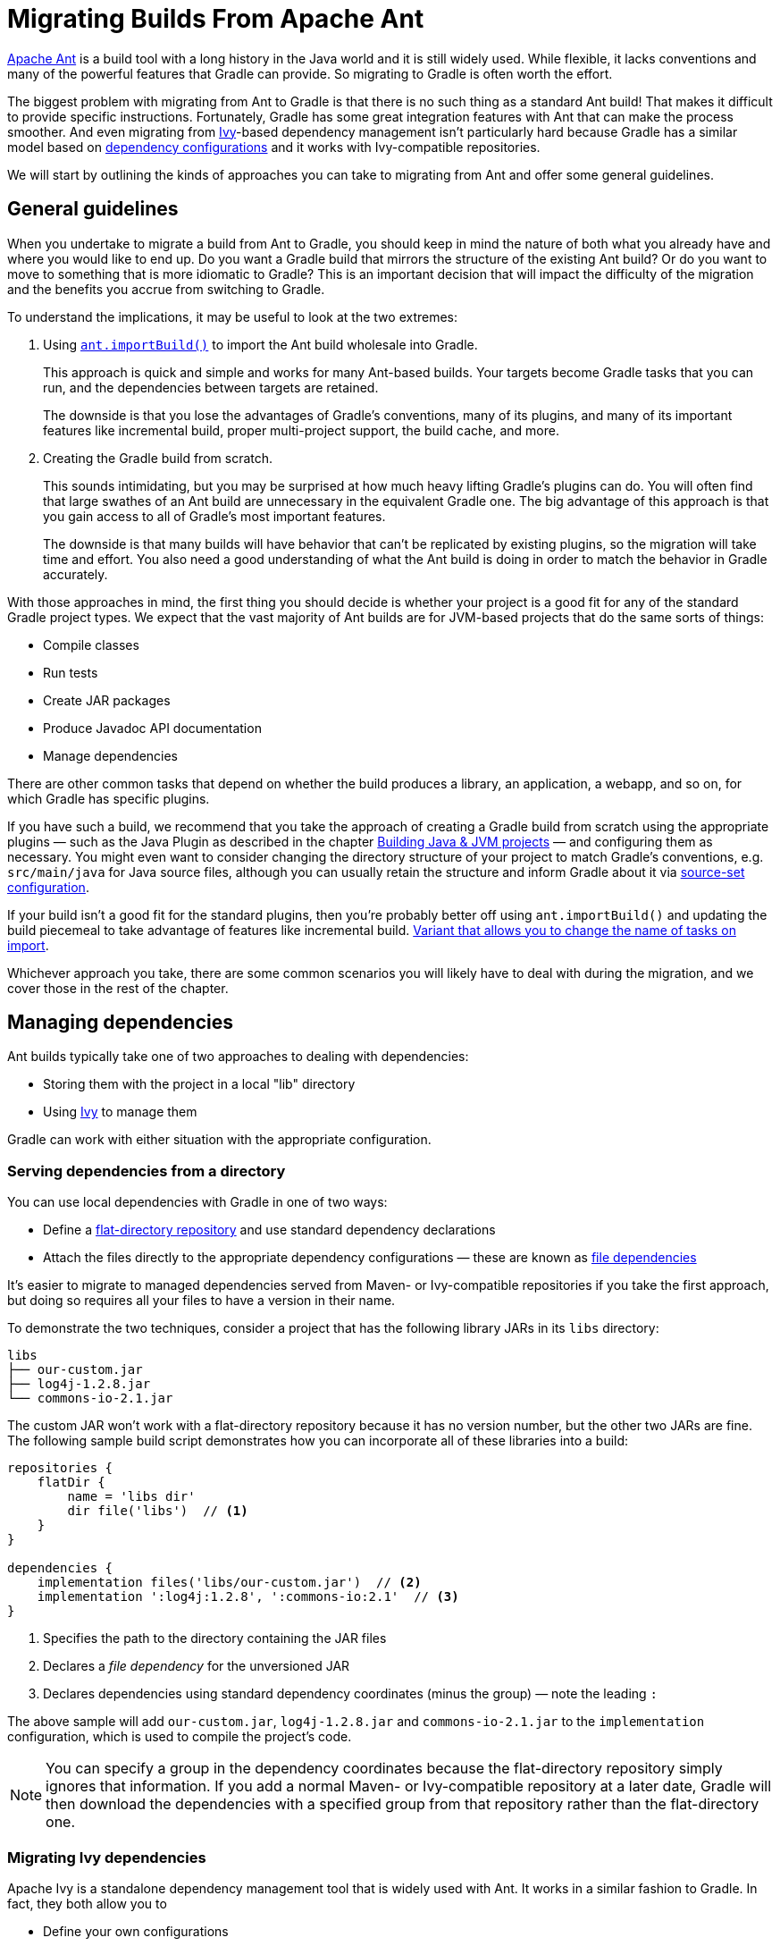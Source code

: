 // Copyright 2018 the original author or authors.
//
// Licensed under the Apache License, Version 2.0 (the "License");
// you may not use this file except in compliance with the License.
// You may obtain a copy of the License at
//
//      http://www.apache.org/licenses/LICENSE-2.0
//
// Unless required by applicable law or agreed to in writing, software
// distributed under the License is distributed on an "AS IS" BASIS,
// WITHOUT WARRANTIES OR CONDITIONS OF ANY KIND, either express or implied.
// See the License for the specific language governing permissions and
// limitations under the License.

[[migrating_from_ant]]
= Migrating Builds From Apache Ant

https://ant.apache.org/[Apache Ant] is a build tool with a long history in the Java world and it is still widely used. While flexible, it lacks conventions and many of the powerful features that Gradle can provide. So migrating to Gradle is often worth the effort.

The biggest problem with migrating from Ant to Gradle is that there is no such thing as a standard Ant build! That makes it difficult to provide specific instructions. Fortunately, Gradle has some great integration features with Ant that can make the process smoother. And even migrating from https://ant.apache.org/ivy/[Ivy]-based dependency management isn't particularly hard because Gradle has a similar model based on <<dependency_management_terminology#sub:terminology_configuration,dependency configurations>> and it works with Ivy-compatible repositories.

We will start by outlining the kinds of approaches you can take to migrating from Ant and offer some general guidelines.

== General guidelines

When you undertake to migrate a build from Ant to Gradle, you should keep in mind the nature of both what you already have and where you would like to end up. Do you want a Gradle build that mirrors the structure of the existing Ant build? Or do you want to move to something that is more idiomatic to Gradle? This is an important decision that will impact the difficulty of the migration and the benefits you accrue from switching to Gradle.

To understand the implications, it may be useful to look at the two extremes:

 1. Using <<ant.html#sec:import_ant_build,`ant.importBuild()`>> to import the Ant build wholesale into Gradle.
+
This approach is quick and simple and works for many Ant-based builds. Your targets become Gradle tasks that you can run, and the dependencies between targets are retained.
+
The downside is that you lose the advantages of Gradle's conventions, many of its plugins, and many of its important features like incremental build, proper multi-project support, the build cache, and more.
 2. Creating the Gradle build from scratch.
+
This sounds intimidating, but you may be surprised at how much heavy lifting Gradle's plugins can do. You will often find that large swathes of an Ant build are unnecessary in the equivalent Gradle one. The big advantage of this approach is that you gain access to all of Gradle's most important features.
+
The downside is that many builds will have behavior that can't be replicated by existing plugins, so the migration will take time and effort. You also need a good understanding of what the Ant build is doing in order to match the behavior in Gradle accurately.

With those approaches in mind, the first thing you should decide is whether your project is a good fit for any of the standard Gradle project types. We expect that the vast majority of Ant builds are for JVM-based projects that do the same sorts of things:

 * Compile classes
 * Run tests
 * Create JAR packages
 * Produce Javadoc API documentation
 * Manage dependencies

There are other common tasks that depend on whether the build produces a library, an application, a webapp, and so on, for which Gradle has specific plugins.

If you have such a build, we recommend that you take the approach of creating a Gradle build from scratch using the appropriate plugins — such as the Java Plugin as described in the chapter <<building_java_projects#building_java_projects,Building Java & JVM projects>> — and configuring them as necessary. You might even want to consider changing the directory structure of your project to match Gradle's conventions, e.g. `src/main/java` for Java source files, although you can usually retain the structure and inform Gradle about it via <<building_java_projects#sec:custom_java_source_set_paths,source-set configuration>>.

If your build isn't a good fit for the standard plugins, then you're probably better off using `ant.importBuild()` and updating the build piecemeal to take advantage of features like incremental build. link:{javadocPath}org/gradle/api/AntBuilder.html#importBuild-java.lang.Object-org.gradle.api.Transformer-[Variant that allows you to change the name of tasks on import].

Whichever approach you take, there are some common scenarios you will likely have to deal with during the migration, and we cover those in the rest of the chapter.

== Managing dependencies

Ant builds typically take one of two approaches to dealing with dependencies:

 * Storing them with the project in a local "lib" directory
 * Using https://ant.apache.org/ivy/[Ivy] to manage them

Gradle can work with either situation with the appropriate configuration.

=== Serving dependencies from a directory

You can use local dependencies with Gradle in one of two ways:

 * Define a <<repository_types#sec:flat_dir_resolver,flat-directory repository>> and use standard dependency declarations
 * Attach the files directly to the appropriate dependency configurations — these are known as <<declaring_dependencies#sec:declaring_file_dependency,file dependencies>>

It's easier to migrate to managed dependencies served from Maven- or Ivy-compatible repositories if you take the first approach, but doing so requires all your files to have a version in their name.

To demonstrate the two techniques, consider a project that has the following library JARs in its `libs` directory:

[listing]
libs
├── our-custom.jar
├── log4j-1.2.8.jar
└── commons-io-2.1.jar

The custom JAR won't work with a flat-directory repository because it has no version number, but the other two JARs are fine. The following sample build script demonstrates how you can incorporate all of these libraries into a build:

[source,groovy]
----
repositories {
    flatDir {
        name = 'libs dir'
        dir file('libs')  // <1>
    }
}

dependencies {
    implementation files('libs/our-custom.jar')  // <2>
    implementation ':log4j:1.2.8', ':commons-io:2.1'  // <3>
}
----
<1> Specifies the path to the directory containing the JAR files
<2> Declares a _file dependency_ for the unversioned JAR
<3> Declares dependencies using standard dependency coordinates (minus the group) — note the leading `:`

The above sample will add `our-custom.jar`, `log4j-1.2.8.jar` and `commons-io-2.1.jar` to the `implementation` configuration, which is used to compile the project's code.

NOTE: You can specify a group in the dependency coordinates because the flat-directory repository simply ignores that information. If you add a normal Maven- or Ivy-compatible repository at a later date, Gradle will then download the dependencies with a specified group from that repository rather than the flat-directory one.

=== Migrating Ivy dependencies

Apache Ivy is a standalone dependency management tool that is widely used with Ant. It works in a similar fashion to Gradle. In fact, they both allow you to

 * Define your own configurations
 * Extend configurations from one another
 * Attach dependencies to configurations
 * Resolve dependencies from Ivy-compatible repositories
 * Publish artifacts to Ivy-compatible repositories

The most notable difference is that Gradle has standard configurations for specific types of projects. For example, the <<java_plugin#configurations,Java Plugin>> defines configurations like `implementation`, `testImplementation` and `runtimeOnly`. You can still <<managing_dependency_configurations#defining_custom_configurations,define your own dependency configurations>>, though.

This similarity means that it's usually quite straightforward to migrate from Ivy to Gradle:

 * Transcribe the dependency declarations from your module descriptors into the link:{groovyDslPath}/org.gradle.api.Project.html#org.gradle.api.Project:dependencies(groovy.lang.Closure)[dependencies {}] block of your Gradle build script, ideally using the standard configurations provided by any plugins you apply.
 * Transcribe any configuration declarations from your module descriptors into the link:{groovyDslPath}/org.gradle.api.Project.html#org.gradle.api.Project:configurations(groovy.lang.Closure)[configurations {}] block of the build script for any custom configurations that can't be replaced by Gradle's standard ones.
 * Transcribe the resolvers from your Ivy settings file into the link:{groovyDslPath}/org.gradle.api.Project.html#org.gradle.api.Project:repositories(groovy.lang.Closure)[repositories {}] block of the build script.

See the chapters on <<declaring_dependencies#declaring_dependencies,Declaring Dependencies>>, <<managing_dependency_configurations#managing_dependency_configurations,Managing Dependency Configurations>> and <<declaring_repositories#declaring_repositories,Declaring Repositories>> for more information.

Ivy provides several Ant tasks that handle Ivy's process for fetching dependencies. The basic steps of that process consist of:

 1. _Configure_ — applies the configuration defined in the Ivy settings file
 2. _Resolve_ — locates the declared dependencies and downloads them to the cache if necessary
 3. _Retrieve_ — copies the cached dependencies to another directory

Gradle's process is similar, but you don't have to explicitly invoke the first two steps. It performs them automatically. The third step doesn't happen at all — unless you create a task to do it — because Gradle typically uses the files in the dependency cache directly in classpaths and as the source for assembling application packages.

Let's look at how Ivy's steps map to Gradle:

Configuration::
Most of Gradle's dependency-related configuration is baked into the build script, as you've seen with elements like the `dependencies {}` block. Another particularly important configuration element is link:{groovyDslPath}/org.gradle.api.artifacts.ResolutionStrategy.html[resolutionStrategy], which is accessible on dependency configurations. This provides many of the features you might get from Ivy's conflict managers and is a powerful way to control transitive dependencies and caching.
+
Some Ivy configuration options have no equivalent in Gradle. For example, there are no lock strategies because Gradle ensures that its dependency cache is concurrency safe, period. Nor are there "latest strategies" because it's simpler to have a reliable, single strategy for conflict resolution. If the "wrong" version is picked, you can easily override it using forced versions or other resolution strategy options.
+
See the chapters on <<managing_transitive_dependencies#managing_transitive_dependencies,Managing Transitive Dependencies>> and <<customizing_dependency_resolution_behavior#customizing_dependency_resolution_behavior,Customizing Dependency Resolution Behavior>> for more information on this aspect of Gradle.

Resolution::
Gradle will automatically resolve any dependencies you have declared and download them to its cache. It searches for dependencies in the repositories, with the search order defined by <<declaring_repositories#sec:declaring_multiple_repositories,the order in which the repositories declared>>.
+
It's worth noting that Gradle supports the same dynamic version syntax as Ivy, so you can still use versions like `1.0.+`. You can also use the special `latest.integration` and `latest.release` labels if you wish. You can also configure the caching behavior for dynamic and changing versions via link:{groovyDslPath}/org.gradle.api.artifacts.ResolutionStrategy.html[resolutionStrategy].

Retrieval::
As mentioned, Gradle does not automatically copy files from the dependency cache. Its standard tasks typically use the files directly. If you want to copy the dependencies to a local directory, you can use something like this in your build script:
+
[source,groovy]
----
task retrieveRuntimeDependencies(type: Copy) {
    into 'libs'
    from configurations.runtimeClasspath
}
----
+
A configuration is also a file collection, hence why it can be used in the `from()` configuration. You can use a similar technique to attach a configuration to a compilation task or one that produces documentation. See the chapter on <<working_with_files#working_with_files,Working with Files>> for more examples and information on Gradle's file API.

== Publishing artifacts

Projects that use Ivy to manage dependencies often use it for publishing JARs and other artifacts to repositories. If you're migrating such a build, then you'll be glad to know that Gradle has built-in support for publishing artifacts to Ivy-compatible repositories.

Before you attempt to migrate this particular aspect of your build, read the <<publishing_overview#publishing_overview,publishing overview>> chapter to learn about Gradle's publishing model. That chapter's examples are based on Maven repositories, but the same model is used for Ivy repositories as well.

The basic migration process looks like this:

 * Apply the <<publishing_ivy#publishing_ivy,Ivy Publish Plugin>> to your build
 * <<publishing_ivy#publishing_ivy:publications,Configure at least one publication>>, representing what will be published (including additional artifacts if desired)
 * <<publishing_ivy#publishing_ivy:repositories,Configure one or more repositories to publish artifacts to>>

Once that's all done, you'll be able to generate an Ivy module descriptor for each publication and publish them to one or more repositories.

Let's say you have defined a publication named "myLibrary" and a repository named "myRepo". The Ivy tasks would then map to the Gradle tasks like this:

 * `<deliver>` -> `generateDescriptorFileForMyLibraryPublication`
 * `<publish>` -> `publishMyLibraryPublicationToMyRepoRepository`

There is also a `publish` task that publishes all publications to all repositories. You could also define your own aggregate task that depends on just a subset of those publishing tasks.

.On dependency versions
[NOTE]
====
Ivy will, by default, automatically replace dynamic versions of dependencies with the resolved "static" versions when it generates the module descriptor. Gradle does _not_ mimic this behavior: declared dependency versions are left unchanged.

You can replicate the default Ivy behavior by using the https://plugins.gradle.org/plugin/nebula.ivy-resolved-dependencies[Nebula Ivy Resolved Plugin]. Alternatively, you can link:{groovyDslPath}/org.gradle.api.publish.ivy.IvyModuleDescriptorSpec.html#org.gradle.api.publish.ivy.IvyModuleDescriptorSpec:withXml(org.gradle.api.Action)[customize the descriptor file] so that it contains the versions you want.
====

== Dealing with custom tasks

One of the advantages of Ant is that it's fairly easy to create a custom task and incorporate it into a build. If you have such tasks, then you have two main options for a migration:

 * <<ant#sec:using_custom_ant_tasks,Use the custom Ant task>> from the Gradle build
 * Rewrite the task as a <<custom_tasks#custom_tasks,custom Gradle task type>>

The first option is usually quick and easy, but not always. And if you want to integrate the task into incremental build, you must use the <<more_about_tasks#sec:task_input_output_runtime_api,incremental build runtime API>>. You also often have to work with Ant paths and filesets, which are clunky.

The second option is preferable in the long term, if you have the time. Gradle task types tend to be simpler than Ant tasks because they don't have to work with an XML-based interface. You also gain access to Gradle's rich APIs. Lastly, this approach can make use of the <<more_about_tasks#sec:task_input_output_annotations,type-safe incremental build API>> based on typed properties.

== Working with files

Ant has many tasks for working with files, most of which have Gradle equivalents. As with other areas of Ant to Gradle migration, you can <<ant#sec:using_ant_tasks,use those Ant tasks>> from within your Gradle build. However, we strongly recommend migrating to native Gradle constructs where possible so that the build benefits from:

 * <<more_about_tasks#sec:up_to_date_checks,Incremental build>>
 * Easier integration with other parts of the build, such as dependency configurations
 * More idiomatic build scripts

That said, it can be convenient to use those Ant tasks that have no direct equivalents, such as `<checksum>` and `<chown>`. Even then, in the long run it may be better to convert these to native Gradle task types that make use of standard Java APIs or third-party libraries to achieve the same thing.

Here are the most common file-related elements used by Ant builds, along with the Gradle equivalents:

 * `<copy>` — prefer the Gradle link:{groovyDslPath}/org.gradle.api.tasks.Copy.html[Copy] task type
 * `<zip>` (plus Java variants) — prefer the link:{groovyDslPath}/org.gradle.api.tasks.bundling.Zip.html[Zip] task type (plus link:{groovyDslPath}/org.gradle.api.tasks.bundling.Jar.html[Jar], link:{groovyDslPath}/org.gradle.api.tasks.bundling.War.html[War], and link:{groovyDslPath}/org.gradle.plugins.ear.Ear.html[Ear])
 * `<unzip>` — prefer using the link:{groovyDslPath}/org.gradle.api.Project.html#org.gradle.api.Project:zipTree(java.lang.Object)[Project.zipTree()] method with a `Copy` task

You can see several examples of Gradle's file API and learn more about it in the <<working_with_files#working_with_files,Working with Files>> chapter.

.On paths and filesets
[NOTE]
====
Ant makes use of the concepts of path-like structures and filesets to enable users to work with collections of files and directories. Gradle has a simpler, more powerful model based on link:{javadocPath}/org/gradle/api/file/FileCollection.html[FileCollection]s and link:{javadocPath}/org/gradle/api/file/FileTree.html[FileTree]s that can be treated as objects from within the build. Both types of file collection support filtering that uses Ant's glob syntax, e.g. `**/books_*`. Learn more about both types in the <<working_with_files#working_with_files,Working with Files>> chapter.

You can still construct Ant paths and filesets from within your build if you need to interact with an Ant task that requires them. There is even link:{javadocPath}/org/gradle/api/file/FileCollection.html#addToAntBuilder-java.lang.Object-java.lang.String-org.gradle.api.file.FileCollection.AntType-[a method on `FileCollection`] for converting a file collection to a fileset or similar Ant type.
====

== Migrating Ant properties

Ant makes use of a properties map to store values that can be reused through the build. The big downsides to this approach are that property values are all strings and the properties themselves behave like global variables.

.Interacting with Ant properties in Gradle
[TIP]
====
Sometimes you will want to make use of an Ant task directly from your Gradle build and that task requires one or more Ant properties to be set. If that's the case, you can easily set those properties via the `ant` object, as described in the <<ant#sec:ant_properties,Using Ant from Gradle>> chapter.
====

Gradle does use something similar in the form of <<build_environment#sec:project_properties,project properties>>, which are a reasonable way to parameterize a build. These can be set from the command line, in a <<build_environment#sec:gradle_configuration_properties,`gradle.properties` file>>, or even via specially named system properties and environment variables.

However, it's important to understand that a Gradle build script works with an object-oriented API and it's often best to use the properties of tasks, source sets and other objects where possible. For example, this build script fragment creates tasks for packaging Javadoc documentation as a JAR and unpacking it, linking tasks via their properties:

[source,groovy]
----
task javadocJar(type: Jar) {
    from javadoc  // <1>
    classifier = 'javadoc'
}

task unpackJavadocs(type: Copy) {
    from zipTree(javadocJar.archivePath)  // <2>
    into tmpDistDir  // <3>
}
----
<1> Packages all `javadoc`'s output files — equivalent to `from javadoc.destinationDir`
<2> Uses the location of the Javadoc JAR held by the `javadocJar` task
<3> Assumes an extra project property called `tmpDistDir` has been defined

As you can see from the example, there is often still a need to define paths and the like through properties, which is why Gradle also provides <<writing_build_scripts#sec:extra_properties,extra properties>>, which can be attached to the project, tasks and some other types of objects.

== Migrating multi-project builds

Multi-project builds are a particular challenge to migrate because there is no standard approach in Ant for either structuring them or handling inter-project dependencies. Most of them likely use the `<ant>` task in some way, but that's about all that one can say.

Fortunately, Gradle's multi-project support can handle fairly diverse project structures and it provides much more robust and helpful support for constructing and maintaining multi-project builds. The `ant.importBuild()` method also handles `<ant>` and `<antcall>` tasks transparently, which allows for a phased migration.

We will suggest one process for migration here and hope that it either works for your case or at least gives you some ideas. It breaks down like this:

 1. Start by learning <<multi_project_builds#multi_project_builds,how Gradle configures multi-project builds>>.
 2. Create a Gradle build script in each project of the build, setting their content to this line:
+
[source,groovy]
----
ant.importBuild 'build.xml'
----
+
Replace `build.xml` with the path to the actual Ant build file that corresponds to the project. If there is no corresponding Ant build file, leave the Gradle build script empty. Your build may not be suitable for this migration approach, but continue with these steps to see whether there is still a way to do a phased migration.
 3. Create a settings file that link:{groovyDslPath}/org.gradle.api.initialization.Settings.html#org.gradle.api.initialization.Settings:include(java.lang.String++[]++)[includes all the projects] that now have a Gradle build script.
 4. Develop a mechanism to verify that the Gradle build produces the same artifacts as the Ant build
+
This is a vitally important step to ensure that your deployments and tests don't break. Even small changes, such as the contents of a manifest file in a JAR, can cause problems. If your Gradle build produces the same output as the Ant build, this will give you and others confidence in switching over and make it easier to implement the big changes that will provide the greatest benefits.
 5. Implement inter-project dependencies.
+
Some projects in your multi-project build will depend on artifacts produced by one or more other projects in that build. Such projects need to ensure that those projects they depend on have produced their artifacts and that they know the paths to those artifacts.
+
Ensuring the production of the required artifacts typically means calling into other projects' builds via the `<ant>` task. This unfortunately bypasses the Gradle build, negating any changes you make to the Gradle build scripts. You will need to replace targets that use `<ant>` tasks with Gradle <<more_about_tasks#sec:adding_dependencies_to_tasks,task dependencies>>.
+
For example, imagine you have a web project that depends on a "util" library that's part of the same project. The Ant build file for "web" might have a target like this:
+
.web/build.xml
[source,xml]
----
<target name="buildRequiredProjects">
    <ant antfile="${root.dir}/util" target="build"/>
</target>
----
+
This can be replaced by an inter-project task dependency in the corresponding Gradle build script. In the following example, we assume that the "web" Ant build has a "compile" target that is dependent on the "util" library:
+
.web/build.gradle
[source,groovy]
----
ant.importBuild 'build.xml'

compile.dependsOn ':util:build'
----
+
This is not as robust or powerful as Gradle's <<multi_project_builds#sec:project_jar_dependencies,project dependencies>>, but it solves the immediate problem without big changes to the build.
 6. Identify the projects that have no dependencies on other projects and migrate them to idiomatic Gradle builds scripts.
+
Just follow the advice in the rest of this guide to migrate individual project builds. As mentioned elsewhere, you should ideally use Gradle standard plugins where possible. This may mean that you need to add an extra copy task to each build that copies the generated artifacts to the location expected by the rest of the Ant builds.
 7. Migrate projects as and when they only depend on projects with fully migrated Gradle builds.
+
At this point, you should be able to switch to using proper project dependencies attached to the appropriate dependency configurations.
 8. Clean up projects once no Ant build depends on them.
+
We mentioned in step 6 that you might need to add copy tasks to satisfy the requirements of dependent Ant builds. Once those builds have been migrated, such build logic will no longer be needed and should be removed.

At the end of the process you should have a Gradle build that you are confident works as it should, with much less build logic than before.

== Further reading

This chapter has covered the major topics that are specific to migrating Ant builds to Gradle. All that remain are a few areas that may also be useful during or after a migration:

 * Learn how to configure Gradle's <<build_environment#build_environment,build environment>>, including the JVM settings used to run it
 * Learn how to <<organizing_gradle_projects#organizing_gradle_projects,structure your builds effectively>>
 * <<logging#logging,Configure Gradle's logging>> and use it from your builds

As a final note, this guide has only touched on a few of Gradle's features and we encourage you to learn about the rest from the other chapters of the user manual and from our tutorial-style {guidesUrl}/[Gradle Guides].
